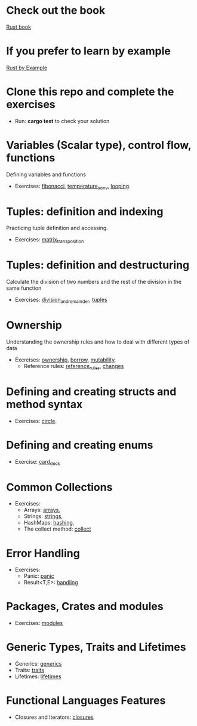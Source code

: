 * Check out the book
  [[https://doc.rust-lang.org/stable/book/title-page.html][Rust book]]
* If you prefer to learn by example
  [[https://doc.rust-lang.org/stable/rust-by-example/index.html][Rust by Example]]
* Clone this repo and complete the exercises
  - Run: *cargo test* to check your solution
* Variables (Scalar type), control flow, functions
  Defining variables and functions
  - Exercises: [[file:fibonacci/src/main.rs][fibonacci]], [[file:temperature_conv/src/main.rs][temperature_conv]], [[file:looping/src/main.rs][looping]].
* Tuples: definition and indexing
  Practicing tuple definition and accessing.
  - Exercises: [[file:matrix_transposition/src/main.rs][matrix_transposition]]
* Tuples: definition and destructuring
  Calculate the division of two numbers and the rest of the division in the same function
  - Exercises: [[file:division_and_remainder/src/main.rs][division_and_remainder]], [[file:tuples/src/main.rs][tuples]]
* Ownership
  Understanding the ownership rules and how to deal with different types of data
  - Exercises: [[file:ownership/src/main.rs][ownership]], [[file:borrow/src/main.rs][borrow]], [[file:mutability/src/main.rs][mutability]].
	- Reference rules: [[file:reference_rules/src/main.rs][reference_rules]], [[file:changes/src/main.rs][changes]]
* Defining and creating structs and method syntax
  - Exercises: [[file:circle/src/main.rs][circle]].
* Defining and creating enums
  - Exercise: [[file:card_deck/src/main.rs][card_deck]]
* Common Collections
  - Exercises: 
	- Arrays: [[file:arrays/src/main.rs][arrays]],
	- Strings: [[file:strings/src/main.rs][strings]],
	- HashMaps: [[file:hashing/src/main.rs][hashing]],
	- The collect method: [[file:collect/src/main.rs][collect]]
* Error Handling
  - Exercises:
	- Panic: [[file:panic/src/main.rs][panic]]
	- Result<T,E>: [[file:handling/src/main.rs][handling]]
* Packages, Crates and modules
  - Exercises: [[file:drawing/src/main.rs][modules]]
* Generic Types, Traits and Lifetimes
  - Generics: [[file:generics/src/main.rs][generics]]
  - Traits: [[file:traits/src/main.rs][traits]]
  - Lifetimes: [[file:lifetimes/src/main.rs][lifetimes]]
* Functional Languages Features
  - Closures and Iterators: [[file:closures/src/main.rs][closures]]
